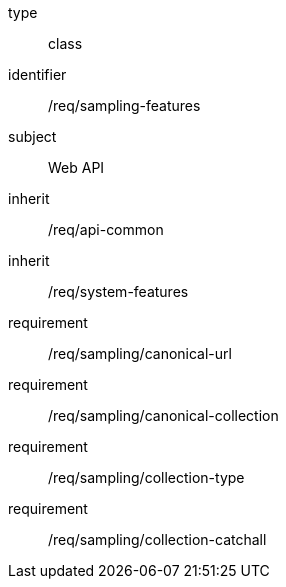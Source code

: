 [requirement,model=ogc]
====
[%metadata]
type:: class
identifier:: /req/sampling-features
subject:: Web API
inherit:: /req/api-common
inherit:: /req/system-features
requirement:: /req/sampling/canonical-url
requirement:: /req/sampling/canonical-collection
requirement:: /req/sampling/collection-type
requirement:: /req/sampling/collection-catchall
====